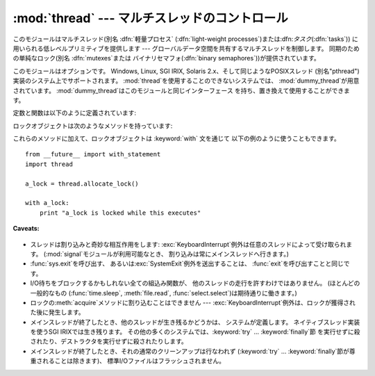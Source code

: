 
:mod:`thread` --- マルチスレッドのコントロール
================================

.. module:: thread
   :synopsis: 1つのインタープリタの中でのマルチスレッド制御


.. index::
   single: light-weight processes
   single: processes, light-weight
   single: binary semaphores
   single: semaphores, binary

このモジュールはマルチスレッド(別名 :dfn:`軽量プロセス` (:dfn:`light-weight processes`)または:dfn:`タスク`\
(:dfn:`tasks`)) に用いられる低レベルプリミティブを提供します --- グローバルデータ空間を共有するマルチスレッドを制御します。
同期のための単純なロック(別名 :dfn:`mutexes`または バイナリセマフォ(:dfn:`binary semaphores`))が提供されています。

このモジュールはオプションです。 Windows, Linux, SGI IRIX, Solaris 2.x、そして同じようなPOSIXスレッド
(別名"pthread")実装のシステム上でサポートされます。 :mod:`thread`を使用することのできないシステムでは、
:mod:`dummy_thread`が用意されています。 :mod:`dummy_thread`はこのモジュールと同じインターフェース
を持ち、置き換えて使用することができます。

.. index::
   single: pthreads
   pair: threads; POSIX

定数と関数は以下のように定義されています:


.. exception:: error

   スレッド特有のエラーで送出されます。


.. data:: LockType

   これはロックオブジェクトのタイプです。


.. function:: start_new_thread(function, args[, kwargs])

   新しいスレッドを開始して、そのIDを返します。 スレッドは引数リスト*args*(タプルでなければなりません)の 関数*function*を実行します。
   オプション引数*kwargs*はキーワード引数の辞書を指定します。 関数が戻るとき、スレッドは黙って終了します。
   関数が未定義の例外でターミネートしたとき、スタックトレースが表示され、 そしてスレッドが終了します(しかし他のスレッドは走り続けます)。


.. function:: interrupt_main()

   メインスレッドで :exc:`KeyboardInterrupt` を送出します。サブスレッドは
   この関数を使ってメインスレッドに割り込みをかけることができます。

   .. versionadded:: 2.3


.. function:: exit()

   :exc:`SystemExit`例外を送出します。 それが捕えられないときは、黙ってスレッドを終了させます。

.. % \begin{funcdesc}{exit_prog}{status}
.. % Exit all threads and report the value of the integer argument
.. % \var{status} as the exit status of the entire program.
.. % \strong{Caveat:} code in pending \keyword{finally} clauses, in this thread
.. % or in other threads, is not executed.
.. % \end{funcdesc}
.. % \begin{funcdesc}{exit_prog}{status}
.. % 全てのスレッドを終了し、全体のプログラムの終了ステータスとして
.. % 全ての整数の引数\var{status}の値を報告します。
.. % 未解決の\keyword{finally}項内の\strong{Caveat:}コードは、
.. % このスレッドや他のスレッドも含め、実行されません。
.. % \end{funcdesc}


.. function:: allocate_lock()

   新しいロックオブジェクトを返します。 ロックのメソッドはこの後に記述されます。 ロックは初期状態としてアンロック状態です。


.. function:: get_ident()

   現在のスレッドの'スレッドID'を返します。 これは0でない整数です。 この値は直接の意味を持っていません;
   例えばスレッド特有のデータの辞書に索引をつけるためのような、 マジッククッキーとして意図されています。 スレッドが終了し、他のスレッドが作られたとき、
   スレッドIDは再利用されるかもしれません。


.. function:: stack_size([size])

   新しいスレッドが作られる際に使われるスレッドのスタックサイズを返します。 オプションの *size* 引数は次に作られるスレッドに対する
   スタックサイズを指定するものですが、0 (プラットフォームまたは設定されたデフォルト) または少なくとも 32,768 (32kB)
   であるような正の整数でなければなりません。 もしスタックサイズの変更がサポートされていなければ :exc:`ThreadError`
   が送出されます。また指定されたスタックサイズが条件を満たしていなければ :exc:`ValueError`
   が送出されスタックサイズは変更されないままになります。 32kB は今のところインタプリタ自体に十分なスタックスペースを保証するための値として
   サポートされる最小のスタックサイズです。プラットフォームによってはスタックサイズの 値に固有の制限が課されることもあります。たとえば 32kB
   より大きな最小スタックサイズを 要求されたり、システムメモリサイズの倍数の割り当てを要求されるなどです - より
   詳しい情報はプラットフォームごとの文書で確認してください(4kB ページは一般的ですので、 情報が見当たらないときには 4096
   の倍数を指定しておくといいかもしれません)。 利用可能: Windows, POSIX スレッドのあるシステム。

   .. versionadded:: 2.5

ロックオブジェクトは次のようなメソッドを持っています:


.. method:: lock.acquire([waitflag])

   オプションの引数なしで使用すると、このメソッドは他のスレッドがロックし ているかどうかにかかわらずロックを獲得します。
   ただし他のスレッドがすでにロックしている場合には解除されるまで 待ってからロックを獲得します (同時にロックを獲得できるスレッドは
   ひとつだけであり、これこそがロックの存在理由です)。 整数の引数 *waitflag* を指定すると、その値によって動作が変わります。 引数が ``0``
   のときは、待たずにすぐ獲得できる場合にだけロックを獲得 します。``0`` 以外の値を与えると、先の例と同様、ロックの状態に
   かかわらず獲得をおこないます。なお、ロックを獲得すると ``True``、できなかったときには ``False`` を返します。


.. method:: lock.release()

   ロックを解放します。そのロックは既に獲得されたものでなければなりませんが、 しかし同じスレッドによって獲得されたものである必要はありません。


.. method:: lock.locked()

   ロックの状態を返します: 同じスレッドによって獲得されたものなら``True``、 違うのなら``False``を返します。

これらのメソッドに加えて、ロックオブジェクトは :keyword:`with` 文を通じて 以下の例のように使うこともできます。 ::

   from __future__ import with_statement
   import thread

   a_lock = thread.allocate_lock()

   with a_lock:
       print "a_lock is locked while this executes"

**Caveats:**

  .. index:: module: signal

* スレッドは割り込みと奇妙な相互作用をします: :exc:`KeyboardInterrupt`例外は任意のスレッドによって受け取られます。
  (:mod:`signal`モジュールが利用可能なとき、 割り込みは常にメインスレッドへ行きます。)

* :func:`sys.exit`を呼び出す、 あるいは:exc:`SystemExit`例外を送出することは、
  :func:`exit`を呼び出すことと同じです。

* I/O待ちをブロックするかもしれない全ての組込み関数が、 他のスレッドの走行を許すわけではありません。 (ほとんどの一般的なもの
  (:func:`time.sleep`, :meth:`file.read`, :func:`select.select`)は期待通りに働きます。)

* ロックの:meth:`acquire`メソッドに割り込むことはできません ---
  :exc:`KeyboardInterrupt`例外は、ロックが獲得された後に発生します。

  .. index:: pair: threads; IRIX

* メインスレッドが終了したとき、他のスレッドが生き残るかどうかは、 システムが定義します。 ネイティブスレッド実装を使うSGI IRIXでは生き残ります。
  その他の多くのシステムでは、:keyword:`try` ... :keyword:`finally`節
  を実行せずに殺されたり、デストラクタを実行せずに殺されたりします。

* メインスレッドが終了したとき、それの通常のクリーンアップは行なわれず (:keyword:`try` ...
  :keyword:`finally`節が尊重されることは除きます)、 標準I/Oファイルはフラッシュされません。

